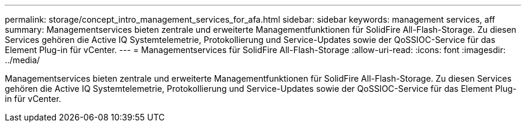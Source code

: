---
permalink: storage/concept_intro_management_services_for_afa.html 
sidebar: sidebar 
keywords: management services, aff 
summary: Managementservices bieten zentrale und erweiterte Managementfunktionen für SolidFire All-Flash-Storage. Zu diesen Services gehören die Active IQ Systemtelemetrie, Protokollierung und Service-Updates sowie der QoSSIOC-Service für das Element Plug-in für vCenter. 
---
= Managementservices für SolidFire All-Flash-Storage
:allow-uri-read: 
:icons: font
:imagesdir: ../media/


[role="lead"]
Managementservices bieten zentrale und erweiterte Managementfunktionen für SolidFire All-Flash-Storage. Zu diesen Services gehören die Active IQ Systemtelemetrie, Protokollierung und Service-Updates sowie der QoSSIOC-Service für das Element Plug-in für vCenter.

